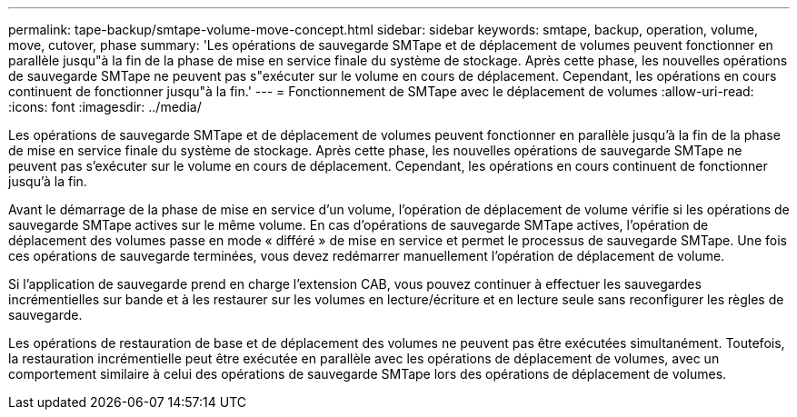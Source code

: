 ---
permalink: tape-backup/smtape-volume-move-concept.html 
sidebar: sidebar 
keywords: smtape, backup, operation, volume, move, cutover, phase 
summary: 'Les opérations de sauvegarde SMTape et de déplacement de volumes peuvent fonctionner en parallèle jusqu"à la fin de la phase de mise en service finale du système de stockage. Après cette phase, les nouvelles opérations de sauvegarde SMTape ne peuvent pas s"exécuter sur le volume en cours de déplacement. Cependant, les opérations en cours continuent de fonctionner jusqu"à la fin.' 
---
= Fonctionnement de SMTape avec le déplacement de volumes
:allow-uri-read: 
:icons: font
:imagesdir: ../media/


[role="lead"]
Les opérations de sauvegarde SMTape et de déplacement de volumes peuvent fonctionner en parallèle jusqu'à la fin de la phase de mise en service finale du système de stockage. Après cette phase, les nouvelles opérations de sauvegarde SMTape ne peuvent pas s'exécuter sur le volume en cours de déplacement. Cependant, les opérations en cours continuent de fonctionner jusqu'à la fin.

Avant le démarrage de la phase de mise en service d'un volume, l'opération de déplacement de volume vérifie si les opérations de sauvegarde SMTape actives sur le même volume. En cas d'opérations de sauvegarde SMTape actives, l'opération de déplacement des volumes passe en mode « différé » de mise en service et permet le processus de sauvegarde SMTape. Une fois ces opérations de sauvegarde terminées, vous devez redémarrer manuellement l'opération de déplacement de volume.

Si l'application de sauvegarde prend en charge l'extension CAB, vous pouvez continuer à effectuer les sauvegardes incrémentielles sur bande et à les restaurer sur les volumes en lecture/écriture et en lecture seule sans reconfigurer les règles de sauvegarde.

Les opérations de restauration de base et de déplacement des volumes ne peuvent pas être exécutées simultanément. Toutefois, la restauration incrémentielle peut être exécutée en parallèle avec les opérations de déplacement de volumes, avec un comportement similaire à celui des opérations de sauvegarde SMTape lors des opérations de déplacement de volumes.

